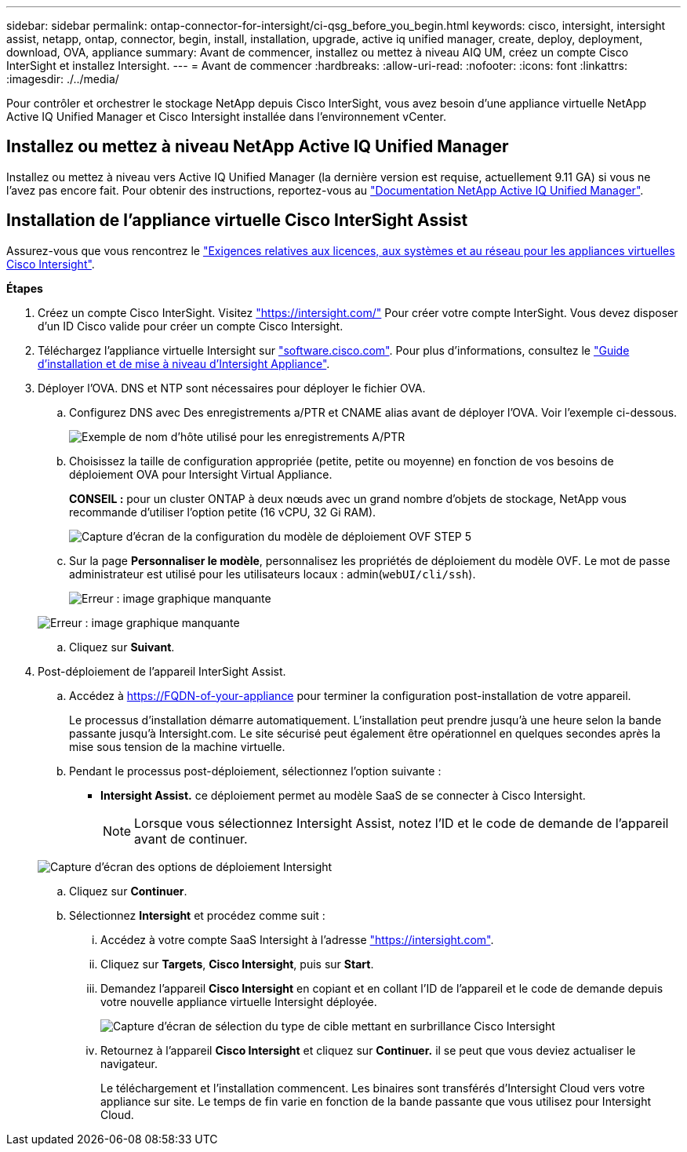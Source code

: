 ---
sidebar: sidebar 
permalink: ontap-connector-for-intersight/ci-qsg_before_you_begin.html 
keywords: cisco, intersight, intersight assist, netapp, ontap, connector, begin, install, installation, upgrade, active iq unified manager, create, deploy, deployment, download, OVA, appliance 
summary: Avant de commencer, installez ou mettez à niveau AIQ UM, créez un compte Cisco InterSight et installez Intersight. 
---
= Avant de commencer
:hardbreaks:
:allow-uri-read: 
:nofooter: 
:icons: font
:linkattrs: 
:imagesdir: ./../media/


[role="lead"]
Pour contrôler et orchestrer le stockage NetApp depuis Cisco InterSight, vous avez besoin d'une appliance virtuelle NetApp Active IQ Unified Manager et Cisco Intersight installée dans l'environnement vCenter.



== Installez ou mettez à niveau NetApp Active IQ Unified Manager

Installez ou mettez à niveau vers Active IQ Unified Manager (la dernière version est requise, actuellement 9.11 GA) si vous ne l'avez pas encore fait. Pour obtenir des instructions, reportez-vous au link:https://docs.netapp.com/us-en/active-iq-unified-manager/["Documentation NetApp Active IQ Unified Manager"].



== Installation de l'appliance virtuelle Cisco InterSight Assist

Assurez-vous que vous rencontrez le https://www.cisco.com/c/en/us/td/docs/unified_computing/Intersight/b_Cisco_Intersight_Appliance_Getting_Started_Guide/b_Cisco_Intersight_Appliance_Getting_Started_Guide_chapter_0111.html?referring_site=RE&pos=1&page=https://www.cisco.com/c/en/us/td/docs/unified_computing/Intersight/b_Cisco_Intersight_Appliance_Getting_Started_Guide.html["Exigences relatives aux licences, aux systèmes et au réseau pour les appliances virtuelles Cisco Intersight"^].

*Étapes*

. Créez un compte Cisco InterSight. Visitez https://intersight.com/["https://intersight.com/"^] Pour créer votre compte InterSight. Vous devez disposer d'un ID Cisco valide pour créer un compte Cisco Intersight.
. Téléchargez l'appliance virtuelle Intersight sur https://software.cisco.com/download/home/286319499/type/286323047/release/1.0.9-148["software.cisco.com"^]. Pour plus d'informations, consultez le https://www.cisco.com/c/en/us/td/docs/unified_computing/Intersight/b_Cisco_Intersight_Appliance_Getting_Started_Guide/b_Cisco_Intersight_Appliance_Install_and_Upgrade_Guide_chapter_00.html["Guide d'installation et de mise à niveau d'Intersight Appliance"^].
. Déployer l'OVA. DNS et NTP sont nécessaires pour déployer le fichier OVA.
+
.. Configurez DNS avec Des enregistrements a/PTR et CNAME alias avant de déployer l'OVA. Voir l'exemple ci-dessous.
+
image:ci-qsg_image1.png["Exemple de nom d'hôte utilisé pour les enregistrements A/PTR"]

.. Choisissez la taille de configuration appropriée (petite, petite ou moyenne) en fonction de vos besoins de déploiement OVA pour Intersight Virtual Appliance.
+
*CONSEIL :* pour un cluster ONTAP à deux nœuds avec un grand nombre d'objets de stockage, NetApp vous recommande d'utiliser l'option petite (16 vCPU, 32 Gi RAM).

+
image:ci-qsg_image2.png["Capture d'écran de la configuration du modèle de déploiement OVF STEP 5"]

.. Sur la page *Personnaliser le modèle*, personnalisez les propriétés de déploiement du modèle OVF. Le mot de passe administrateur est utilisé pour les utilisateurs locaux : admin(`webUI/cli/ssh`).
+
image:ci-qsg_image3.png["Erreur : image graphique manquante"]

+
image:ci-qsg_image4.png["Erreur : image graphique manquante"]

.. Cliquez sur *Suivant*.


. Post-déploiement de l'appareil InterSight Assist.
+
.. Accédez à https://FQDN-of-your-appliance[] pour terminer la configuration post-installation de votre appareil.
+
Le processus d'installation démarre automatiquement. L'installation peut prendre jusqu'à une heure selon la bande passante jusqu'à Intersight.com. Le site sécurisé peut également être opérationnel en quelques secondes après la mise sous tension de la machine virtuelle.

.. Pendant le processus post-déploiement, sélectionnez l'option suivante :
+
*** *Intersight Assist.* ce déploiement permet au modèle SaaS de se connecter à Cisco Intersight.
+

NOTE: Lorsque vous sélectionnez Intersight Assist, notez l'ID et le code de demande de l'appareil avant de continuer.

+
image:ci-qsg_image5.png["Capture d'écran des options de déploiement Intersight"]



.. Cliquez sur *Continuer*.
.. Sélectionnez *Intersight* et procédez comme suit :
+
... Accédez à votre compte SaaS Intersight à l'adresse https://intersight.com["https://intersight.com"^].
... Cliquez sur *Targets*, *Cisco Intersight*, puis sur *Start*.
... Demandez l'appareil *Cisco Intersight* en copiant et en collant l'ID de l'appareil et le code de demande depuis votre nouvelle appliance virtuelle Intersight déployée.
+
image:ci-qsg_image6.png["Capture d'écran de sélection du type de cible mettant en surbrillance Cisco Intersight"]

... Retournez à l'appareil *Cisco Intersight* et cliquez sur *Continuer.* il se peut que vous deviez actualiser le navigateur.
+
Le téléchargement et l'installation commencent. Les binaires sont transférés d'Intersight Cloud vers votre appliance sur site. Le temps de fin varie en fonction de la bande passante que vous utilisez pour Intersight Cloud.







